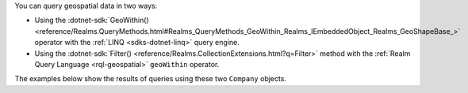 You can query geospatial data in two ways:

- Using the :dotnet-sdk:`GeoWithin()
  <reference/Realms.QueryMethods.html#Realms_QueryMethods_GeoWithin_Realms_IEmbeddedObject_Realms_GeoShapeBase_>`
  operator with the :ref:`LINQ <sdks-dotnet-linq>` query engine.
- Using the :dotnet-sdk:`Filter()
  <reference/Realms.CollectionExtensions.html?q=Filter>` method with the
  :ref:`Realm Query Language <rql-geospatial>` ``geoWithin`` operator.

The examples below show the results of queries using these two ``Company``
objects.
